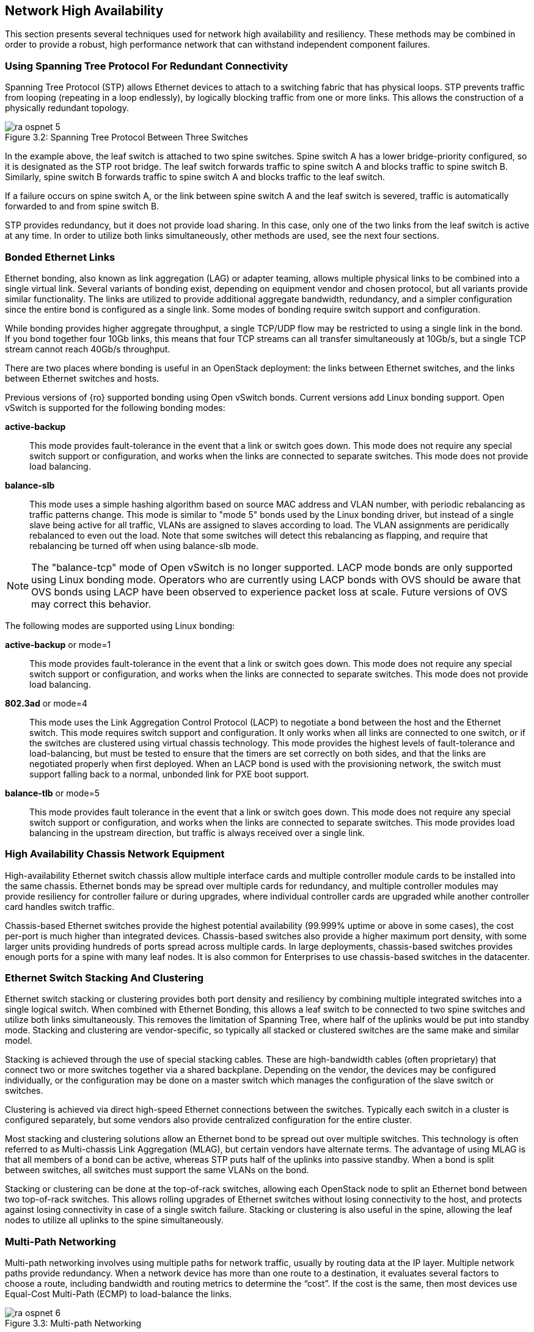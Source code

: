 [chapter 3]
[[network_high_availability]]
== Network High Availability

This section presents several techniques used for network high
availability and resiliency. These methods may be combined in order to
provide a robust, high performance network that can withstand
independent component failures.

=== Using Spanning Tree Protocol For Redundant Connectivity

Spanning Tree Protocol (STP) allows Ethernet devices to attach to a
switching fabric that has physical loops. STP prevents traffic
from looping (repeating in a loop endlessly), by logically blocking
traffic from one or more links. This allows the construction of a
physically redundant topology.

[[image-stp]]
.image-stp
image::images/ra_ospnet_5.png[caption="Figure 3.2: " title="Spanning Tree Protocol Between Three Switches" align="center"]

In the example above, the leaf switch is attached to two spine
switches. Spine switch A has a lower bridge-priority configured, so it
is designated as the STP root bridge. The leaf switch forwards
traffic to spine switch A and blocks traffic to spine switch B.
Similarly, spine switch B forwards traffic to spine switch A and
blocks traffic to the leaf switch.

If a failure occurs on spine switch A, or the link between spine
switch A and the leaf switch is severed, traffic is automatically
forwarded to and from spine switch B.

STP provides redundancy, but it does not provide load sharing. In this
case, only one of the two links from the leaf switch is active at
any time. In order to utilize both links simultaneously, other methods
are used, see the next four sections.

=== Bonded Ethernet Links

Ethernet bonding, also known as link aggregation (LAG) or adapter
teaming, allows multiple physical links to be combined into a single
virtual link. Several variants of bonding exist, depending on
equipment vendor and chosen protocol, but all variants provide similar
functionality. The links are utilized to provide additional aggregate
bandwidth, redundancy, and a simpler configuration since the entire
bond is configured as a single link.
Some modes of bonding require switch support and configuration.

While bonding provides higher aggregate throughput, a single TCP/UDP
flow may be restricted to using a single link in the bond. If you bond
together four 10Gb links, this means that four TCP streams can all
transfer simultaneously at 10Gb/s, but a single TCP stream cannot
reach 40Gb/s throughput.

There are two places where bonding is useful in an OpenStack
deployment: the links between Ethernet switches, and the links between
Ethernet switches and hosts.

Previous versions of {ro} supported bonding using Open vSwitch bonds.
Current versions add Linux bonding support. Open vSwitch is supported
for the following bonding modes:

[glossary]
*active-backup*::
  This mode provides fault-tolerance in the event that a link or switch
  goes down. This mode does not require any special switch support or
  configuration, and works when the links are connected to separate
  switches. This mode does not provide load balancing.
*balance-slb*::
  This mode uses a simple hashing algorithm based on source MAC address
  and VLAN number, with periodic rebalancing as traffic patterns change.
  This mode is similar to "mode 5" bonds used by the Linux bonding
  driver, but instead of a single slave being active for all traffic,
  VLANs are assigned to slaves according to load. The VLAN assignments
  are peridically rebalanced to even out the load. Note that some
  switches will detect this rebalancing as flapping, and require that
  rebalancing be turned off when using balance-slb mode.

NOTE: The "balance-tcp" mode of Open vSwitch is no longer supported.
LACP mode bonds are only supported using Linux bonding mode. Operators
who are currently using LACP bonds with OVS should be aware that OVS
bonds using LACP have been observed to experience packet loss at scale.
Future versions of OVS may correct this behavior.

The following modes are supported using Linux bonding:

[glossary]
*active-backup* or mode=1::
  This mode provides fault-tolerance in the event that a link or switch
  goes down. This mode does not require any special switch support or
  configuration, and works when the links are connected to separate
  switches. This mode does not provide load balancing.
*802.3ad* or mode=4::
  This mode uses the Link Aggregation Control Protocol (LACP) to
  negotiate a bond between the host and the Ethernet switch. This mode
  requires switch support and configuration. It only works when all links
  are connected to one switch, or if the switches are clustered using
  virtual chassis technology. This mode provides the highest levels of
  fault-tolerance and load-balancing, but must be tested to ensure that
  the timers are set correctly on both sides, and that the links are
  negotiated properly when first deployed. When an LACP bond is used with
  the provisioning network, the switch must support falling back to a
  normal, unbonded link for PXE boot support.
*balance-tlb* or mode=5::
  This mode provides fault tolerance in the event that a link or switch
  goes down. This mode does not require any special switch support or
  configuration, and works when the links are connected to separate
  switches. This mode provides load balancing in the upstream direction,
  but traffic is always received over a single link.

=== High Availability Chassis Network Equipment

High-availability Ethernet switch chassis allow multiple interface
cards and multiple controller module cards to be installed into the
same chassis. Ethernet bonds may be spread over multiple cards for
redundancy, and multiple controller modules may provide resiliency for
controller failure or during upgrades, where individual controller
cards are upgraded while another controller card handles switch
traffic.

Chassis-based Ethernet switches provide the highest potential
availability (99.999% uptime or above in some cases), the cost
per-port is much higher than integrated devices. Chassis-based
switches also provide a higher maximum port density, with some larger
units providing hundreds of ports spread across multiple cards. In
large deployments, chassis-based switches provides enough ports for a
spine with many leaf nodes. It is also common for Enterprises to use
chassis-based switches in the datacenter.

=== Ethernet Switch Stacking And Clustering

Ethernet switch stacking or clustering provides both port density and
resiliency by combining multiple integrated switches into a single
logical switch. When combined with Ethernet Bonding, this allows a
leaf switch to be connected to two spine switches and utilize both
links simultaneously. This removes the limitation of Spanning Tree,
where half of the uplinks would be put into standby mode. Stacking and
clustering are vendor-specific, so typically all stacked or clustered
switches are the same make and similar model.

Stacking is achieved through the use of special stacking cables. These
are high-bandwidth cables (often proprietary) that connect two or more
switches together via a shared backplane. Depending on the vendor, the
devices may be configured individually, or the configuration may be
done on a master switch which manages the configuration of the slave
switch or switches.

Clustering is achieved via direct high-speed Ethernet connections
between the switches. Typically each switch in a cluster is configured
separately, but some vendors also provide centralized configuration
for the entire cluster.

Most stacking and clustering solutions allow an Ethernet bond to be
spread out over multiple switches. This technology is often referred
to as Multi-chassis Link Aggregation (MLAG), but certain vendors have
alternate terms. The advantage of using MLAG is that all members of a
bond can be active, whereas STP puts half of the uplinks into passive
standby. When a bond is split between switches, all switches must
support the same VLANs on the bond.

Stacking or clustering can be done at the top-of-rack switches,
allowing each OpenStack node to split an Ethernet bond between two
top-of-rack switches. This allows rolling upgrades of Ethernet
switches without losing connectivity to the host, and protects against
losing connectivity in case of a single switch failure. Stacking or
clustering is also useful in the spine, allowing the leaf nodes to
utilize all uplinks to the spine simultaneously.

=== Multi-Path Networking

Multi-path networking involves using multiple paths for network
traffic, usually by routing data at the IP layer. Multiple network
paths provide redundancy. When a network device has more than one
route to a destination, it evaluates several factors to choose a
route, including bandwidth and routing metrics to determine the
“cost”. If the cost is the same, then most devices use Equal-Cost
Multi-Path (ECMP) to load-balance the links.

[[image-multi]]
.image-multi
image::images/ra_ospnet_6.png[caption="Figure 3.3: " title="Multi-path Networking" align="center"]

When configuring devices such as firewalls and load balancers, it is
often preferable to connect them to the switches using a layer 3
routed IP link. This allows multiple layer 3 links to multiple
switches to be utilized simultaneously, without spanning-tree protocol
blocking one of the links to avoid loops. This technique can be
achieved with either static routes on both sides of each link, or by
using a dynamic routing protocol such as OSPF or BGP to manage
exchanging routing information.

Depending on vendor and configuration, the load sharing algorithm may
use source and destination IP addresses, port numbers, protocols, or
other variables to add entropy and utilize all available links. For
example, a simple load sharing algorithm using IP and source port
might calculate *((source IP + destination IP + source port) modulo
number_of_paths)* and assign a connection to route A or B depending on
the result.
